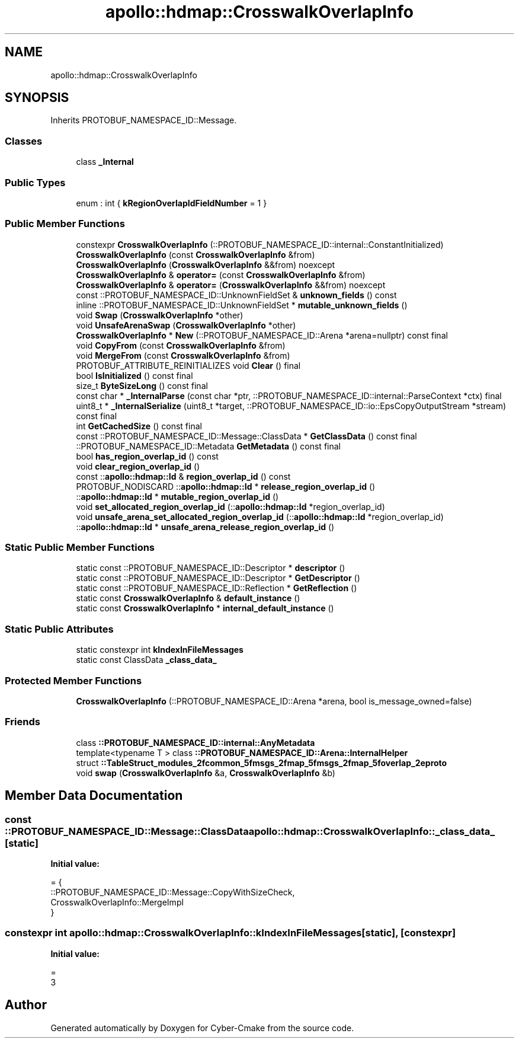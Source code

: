 .TH "apollo::hdmap::CrosswalkOverlapInfo" 3 "Sun Sep 3 2023" "Version 8.0" "Cyber-Cmake" \" -*- nroff -*-
.ad l
.nh
.SH NAME
apollo::hdmap::CrosswalkOverlapInfo
.SH SYNOPSIS
.br
.PP
.PP
Inherits PROTOBUF_NAMESPACE_ID::Message\&.
.SS "Classes"

.in +1c
.ti -1c
.RI "class \fB_Internal\fP"
.br
.in -1c
.SS "Public Types"

.in +1c
.ti -1c
.RI "enum : int { \fBkRegionOverlapIdFieldNumber\fP = 1 }"
.br
.in -1c
.SS "Public Member Functions"

.in +1c
.ti -1c
.RI "constexpr \fBCrosswalkOverlapInfo\fP (::PROTOBUF_NAMESPACE_ID::internal::ConstantInitialized)"
.br
.ti -1c
.RI "\fBCrosswalkOverlapInfo\fP (const \fBCrosswalkOverlapInfo\fP &from)"
.br
.ti -1c
.RI "\fBCrosswalkOverlapInfo\fP (\fBCrosswalkOverlapInfo\fP &&from) noexcept"
.br
.ti -1c
.RI "\fBCrosswalkOverlapInfo\fP & \fBoperator=\fP (const \fBCrosswalkOverlapInfo\fP &from)"
.br
.ti -1c
.RI "\fBCrosswalkOverlapInfo\fP & \fBoperator=\fP (\fBCrosswalkOverlapInfo\fP &&from) noexcept"
.br
.ti -1c
.RI "const ::PROTOBUF_NAMESPACE_ID::UnknownFieldSet & \fBunknown_fields\fP () const"
.br
.ti -1c
.RI "inline ::PROTOBUF_NAMESPACE_ID::UnknownFieldSet * \fBmutable_unknown_fields\fP ()"
.br
.ti -1c
.RI "void \fBSwap\fP (\fBCrosswalkOverlapInfo\fP *other)"
.br
.ti -1c
.RI "void \fBUnsafeArenaSwap\fP (\fBCrosswalkOverlapInfo\fP *other)"
.br
.ti -1c
.RI "\fBCrosswalkOverlapInfo\fP * \fBNew\fP (::PROTOBUF_NAMESPACE_ID::Arena *arena=nullptr) const final"
.br
.ti -1c
.RI "void \fBCopyFrom\fP (const \fBCrosswalkOverlapInfo\fP &from)"
.br
.ti -1c
.RI "void \fBMergeFrom\fP (const \fBCrosswalkOverlapInfo\fP &from)"
.br
.ti -1c
.RI "PROTOBUF_ATTRIBUTE_REINITIALIZES void \fBClear\fP () final"
.br
.ti -1c
.RI "bool \fBIsInitialized\fP () const final"
.br
.ti -1c
.RI "size_t \fBByteSizeLong\fP () const final"
.br
.ti -1c
.RI "const char * \fB_InternalParse\fP (const char *ptr, ::PROTOBUF_NAMESPACE_ID::internal::ParseContext *ctx) final"
.br
.ti -1c
.RI "uint8_t * \fB_InternalSerialize\fP (uint8_t *target, ::PROTOBUF_NAMESPACE_ID::io::EpsCopyOutputStream *stream) const final"
.br
.ti -1c
.RI "int \fBGetCachedSize\fP () const final"
.br
.ti -1c
.RI "const ::PROTOBUF_NAMESPACE_ID::Message::ClassData * \fBGetClassData\fP () const final"
.br
.ti -1c
.RI "::PROTOBUF_NAMESPACE_ID::Metadata \fBGetMetadata\fP () const final"
.br
.ti -1c
.RI "bool \fBhas_region_overlap_id\fP () const"
.br
.ti -1c
.RI "void \fBclear_region_overlap_id\fP ()"
.br
.ti -1c
.RI "const ::\fBapollo::hdmap::Id\fP & \fBregion_overlap_id\fP () const"
.br
.ti -1c
.RI "PROTOBUF_NODISCARD ::\fBapollo::hdmap::Id\fP * \fBrelease_region_overlap_id\fP ()"
.br
.ti -1c
.RI "::\fBapollo::hdmap::Id\fP * \fBmutable_region_overlap_id\fP ()"
.br
.ti -1c
.RI "void \fBset_allocated_region_overlap_id\fP (::\fBapollo::hdmap::Id\fP *region_overlap_id)"
.br
.ti -1c
.RI "void \fBunsafe_arena_set_allocated_region_overlap_id\fP (::\fBapollo::hdmap::Id\fP *region_overlap_id)"
.br
.ti -1c
.RI "::\fBapollo::hdmap::Id\fP * \fBunsafe_arena_release_region_overlap_id\fP ()"
.br
.in -1c
.SS "Static Public Member Functions"

.in +1c
.ti -1c
.RI "static const ::PROTOBUF_NAMESPACE_ID::Descriptor * \fBdescriptor\fP ()"
.br
.ti -1c
.RI "static const ::PROTOBUF_NAMESPACE_ID::Descriptor * \fBGetDescriptor\fP ()"
.br
.ti -1c
.RI "static const ::PROTOBUF_NAMESPACE_ID::Reflection * \fBGetReflection\fP ()"
.br
.ti -1c
.RI "static const \fBCrosswalkOverlapInfo\fP & \fBdefault_instance\fP ()"
.br
.ti -1c
.RI "static const \fBCrosswalkOverlapInfo\fP * \fBinternal_default_instance\fP ()"
.br
.in -1c
.SS "Static Public Attributes"

.in +1c
.ti -1c
.RI "static constexpr int \fBkIndexInFileMessages\fP"
.br
.ti -1c
.RI "static const ClassData \fB_class_data_\fP"
.br
.in -1c
.SS "Protected Member Functions"

.in +1c
.ti -1c
.RI "\fBCrosswalkOverlapInfo\fP (::PROTOBUF_NAMESPACE_ID::Arena *arena, bool is_message_owned=false)"
.br
.in -1c
.SS "Friends"

.in +1c
.ti -1c
.RI "class \fB::PROTOBUF_NAMESPACE_ID::internal::AnyMetadata\fP"
.br
.ti -1c
.RI "template<typename T > class \fB::PROTOBUF_NAMESPACE_ID::Arena::InternalHelper\fP"
.br
.ti -1c
.RI "struct \fB::TableStruct_modules_2fcommon_5fmsgs_2fmap_5fmsgs_2fmap_5foverlap_2eproto\fP"
.br
.ti -1c
.RI "void \fBswap\fP (\fBCrosswalkOverlapInfo\fP &a, \fBCrosswalkOverlapInfo\fP &b)"
.br
.in -1c
.SH "Member Data Documentation"
.PP 
.SS "const ::PROTOBUF_NAMESPACE_ID::Message::ClassData apollo::hdmap::CrosswalkOverlapInfo::_class_data_\fC [static]\fP"
\fBInitial value:\fP
.PP
.nf
= {
    ::PROTOBUF_NAMESPACE_ID::Message::CopyWithSizeCheck,
    CrosswalkOverlapInfo::MergeImpl
}
.fi
.SS "constexpr int apollo::hdmap::CrosswalkOverlapInfo::kIndexInFileMessages\fC [static]\fP, \fC [constexpr]\fP"
\fBInitial value:\fP
.PP
.nf
=
    3
.fi


.SH "Author"
.PP 
Generated automatically by Doxygen for Cyber-Cmake from the source code\&.
